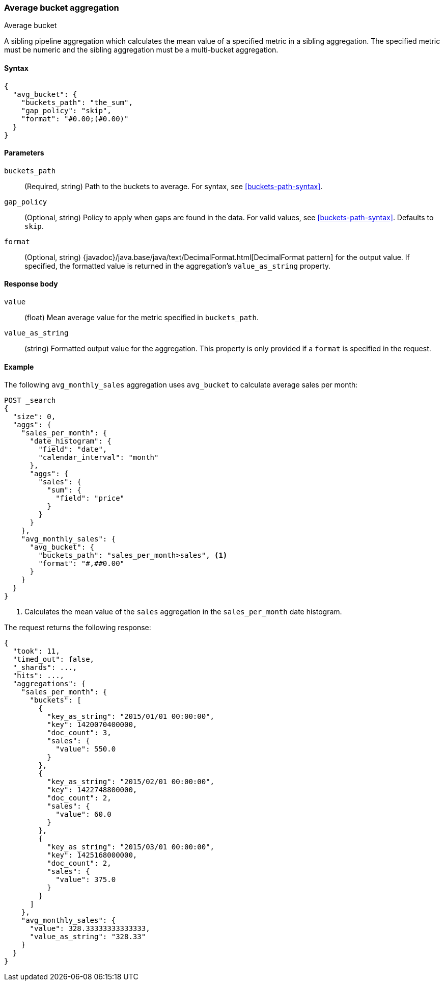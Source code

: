 [[search-aggregations-pipeline-avg-bucket-aggregation]]
=== Average bucket aggregation
++++
<titleabbrev>Average bucket</titleabbrev>
++++

A sibling pipeline aggregation which calculates the mean value of a specified
metric in a sibling aggregation. The specified metric must be numeric and the
sibling aggregation must be a multi-bucket aggregation.

[[avg-bucket-agg-syntax]]
==== Syntax

[source,js]
----
{
  "avg_bucket": {
    "buckets_path": "the_sum",
    "gap_policy": "skip",
    "format": "#0.00;(#0.00)"
  }
}
----
// NOTCONSOLE

[[avg-bucket-params]]
==== Parameters

`buckets_path`::
(Required, string)
Path to the buckets to average. For syntax, see <<buckets-path-syntax>>.

`gap_policy`::
(Optional, string)
Policy to apply when gaps are found in the data. For valid values, see
<<buckets-path-syntax>>. Defaults to `skip`.

`format`::
(Optional, string)
{javadoc}/java.base/java/text/DecimalFormat.html[DecimalFormat pattern] for the
output value. If specified, the formatted value is returned in the aggregation's
`value_as_string` property.

[[avg-bucket-agg-response]]
==== Response body

`value`::
(float)
Mean average value for the metric specified in `buckets_path`.

`value_as_string`::
(string)
Formatted output value for the aggregation. This property is only provided if
a `format` is specified in the request.

[[avg-bucket-agg-ex]]
==== Example

The following `avg_monthly_sales` aggregation uses `avg_bucket` to calculate
average sales per month:

[source,console]
----
POST _search
{
  "size": 0,
  "aggs": {
    "sales_per_month": {
      "date_histogram": {
        "field": "date",
        "calendar_interval": "month"
      },
      "aggs": {
        "sales": {
          "sum": {
            "field": "price"
          }
        }
      }
    },
    "avg_monthly_sales": {
      "avg_bucket": {
        "buckets_path": "sales_per_month>sales", <1>
        "format": "#,##0.00"
      }
    }
  }
}
----
// TEST[setup:sales]

<1> Calculates the mean value of the `sales` aggregation in the
`sales_per_month` date histogram.

The request returns the following response:

[source,console-result]
----
{
  "took": 11,
  "timed_out": false,
  "_shards": ...,
  "hits": ...,
  "aggregations": {
    "sales_per_month": {
      "buckets": [
        {
          "key_as_string": "2015/01/01 00:00:00",
          "key": 1420070400000,
          "doc_count": 3,
          "sales": {
            "value": 550.0
          }
        },
        {
          "key_as_string": "2015/02/01 00:00:00",
          "key": 1422748800000,
          "doc_count": 2,
          "sales": {
            "value": 60.0
          }
        },
        {
          "key_as_string": "2015/03/01 00:00:00",
          "key": 1425168000000,
          "doc_count": 2,
          "sales": {
            "value": 375.0
          }
        }
      ]
    },
    "avg_monthly_sales": {
      "value": 328.33333333333333,
      "value_as_string": "328.33"
    }
  }
}
----
// TESTRESPONSE[s/"took": 11/"took": $body.took/]
// TESTRESPONSE[s/"_shards": \.\.\./"_shards": $body._shards/]
// TESTRESPONSE[s/"hits": \.\.\./"hits": $body.hits/]
